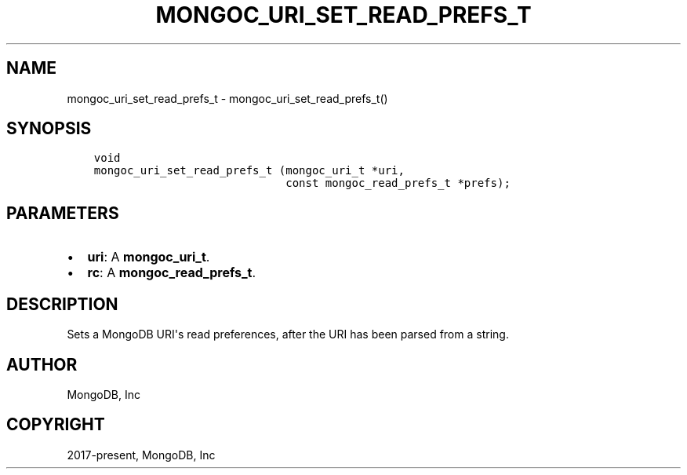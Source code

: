 .\" Man page generated from reStructuredText.
.
.TH "MONGOC_URI_SET_READ_PREFS_T" "3" "Jun 07, 2022" "1.21.2" "libmongoc"
.SH NAME
mongoc_uri_set_read_prefs_t \- mongoc_uri_set_read_prefs_t()
.
.nr rst2man-indent-level 0
.
.de1 rstReportMargin
\\$1 \\n[an-margin]
level \\n[rst2man-indent-level]
level margin: \\n[rst2man-indent\\n[rst2man-indent-level]]
-
\\n[rst2man-indent0]
\\n[rst2man-indent1]
\\n[rst2man-indent2]
..
.de1 INDENT
.\" .rstReportMargin pre:
. RS \\$1
. nr rst2man-indent\\n[rst2man-indent-level] \\n[an-margin]
. nr rst2man-indent-level +1
.\" .rstReportMargin post:
..
.de UNINDENT
. RE
.\" indent \\n[an-margin]
.\" old: \\n[rst2man-indent\\n[rst2man-indent-level]]
.nr rst2man-indent-level -1
.\" new: \\n[rst2man-indent\\n[rst2man-indent-level]]
.in \\n[rst2man-indent\\n[rst2man-indent-level]]u
..
.SH SYNOPSIS
.INDENT 0.0
.INDENT 3.5
.sp
.nf
.ft C
void
mongoc_uri_set_read_prefs_t (mongoc_uri_t *uri,
                             const mongoc_read_prefs_t *prefs);
.ft P
.fi
.UNINDENT
.UNINDENT
.SH PARAMETERS
.INDENT 0.0
.IP \(bu 2
\fBuri\fP: A \fBmongoc_uri_t\fP\&.
.IP \(bu 2
\fBrc\fP: A \fBmongoc_read_prefs_t\fP\&.
.UNINDENT
.SH DESCRIPTION
.sp
Sets a MongoDB URI\(aqs read preferences, after the URI has been parsed from a string.
.SH AUTHOR
MongoDB, Inc
.SH COPYRIGHT
2017-present, MongoDB, Inc
.\" Generated by docutils manpage writer.
.

